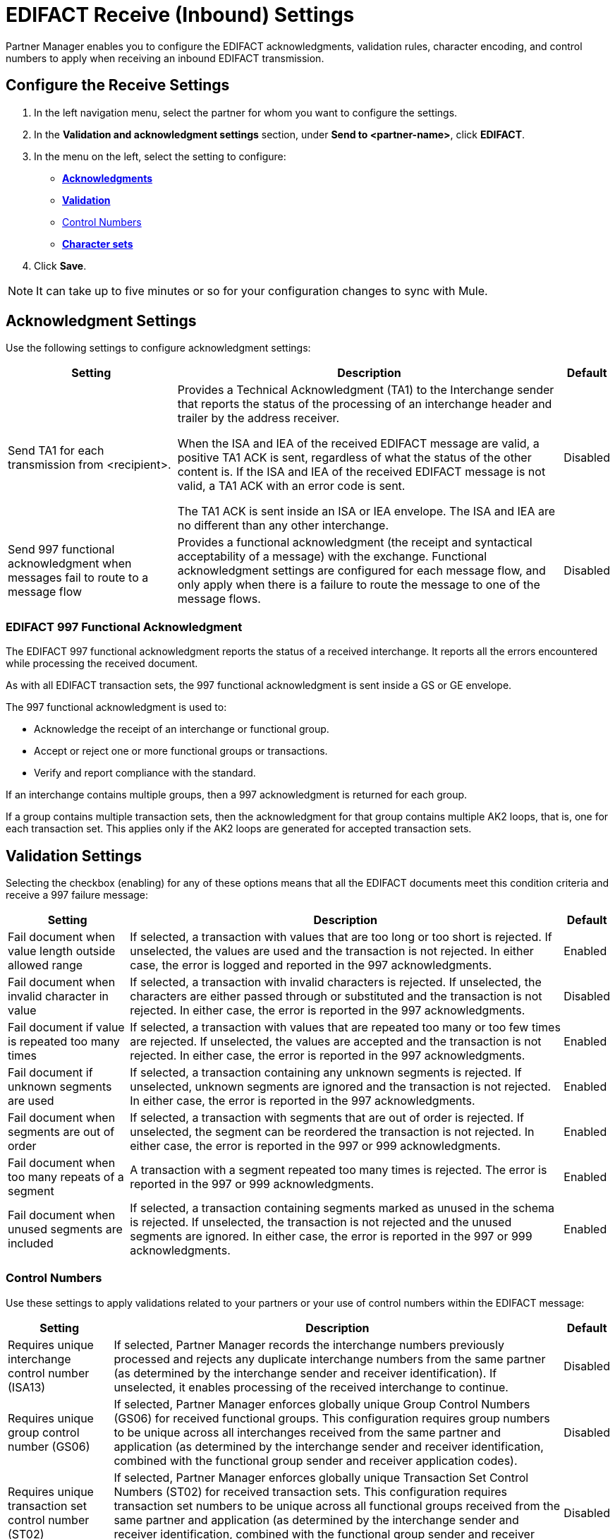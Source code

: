 = EDIFACT Receive (Inbound) Settings

Partner Manager enables you to configure the EDIFACT acknowledgments, validation rules, character encoding, and control numbers to apply when receiving an inbound EDIFACT transmission.

== Configure the Receive Settings

. In the left navigation menu, select the partner for whom you want to configure the settings.
. In the *Validation and acknowledgment settings* section, under *Send to <partner-name>*, click *EDIFACT*.
. In the menu on the left, select the setting to configure:
* <<ack-settings,*Acknowledgments*>>
* <<validation-settings,*Validation*>>
* <<control-numbers,Control Numbers>>
* <<character-set,*Character sets*>>
. Click *Save*.

[NOTE]
It can take up to five minutes or so for your configuration changes to sync with Mule.

[[ack-settings]]
== Acknowledgment Settings

Use the following settings to configure acknowledgment settings:

[%header%autowidth.spread]
|===
|Setting |Description |Default

|Send TA1 for each transmission from <recipient>.
a|Provides a Technical Acknowledgment (TA1) to the Interchange sender that reports the status of the processing of an interchange header and trailer by the address receiver.

When the ISA and IEA of the received EDIFACT message are valid, a positive TA1 ACK is sent, regardless of what the status of the other content is.
If the ISA and IEA of the received EDIFACT message is not valid, a TA1 ACK with an error code is sent.

The TA1 ACK is sent inside an ISA or IEA envelope. The ISA and IEA are no different than any other interchange.
|Disabled

|Send 997 functional acknowledgment when messages fail to route to a message flow
a|Provides a functional acknowledgment (the receipt and syntactical acceptability of a message) with the exchange. Functional acknowledgment settings are configured for each message flow, and only apply when there is a failure to route the message to one of the message flows.
|Disabled
|===

=== EDIFACT 997 Functional Acknowledgment

The EDIFACT 997 functional acknowledgment reports the status of a received interchange. It reports all the errors encountered while processing the received document.

As with all EDIFACT transaction sets, the 997 functional acknowledgment is sent inside a GS or GE envelope.

The 997 functional acknowledgment is used to:

* Acknowledge the receipt of an interchange or functional group.
* Accept or reject one or more functional groups or transactions.
* Verify and report compliance with the standard.

If an interchange contains multiple groups, then a 997 acknowledgment is returned for each group.

If a group contains multiple transaction sets, then the acknowledgment for that group contains multiple AK2 loops, that is, one for each transaction set. This applies only if the AK2 loops are generated for accepted transaction sets.

[[validation-settings]]
== Validation Settings

Selecting the checkbox (enabling) for any of these options means that all the EDIFACT documents meet this condition criteria and receive a 997 failure message:

[%header%autowidth.spread]
|===
|Setting |Description |Default

|Fail document when value length outside allowed range
|If selected, a transaction with values that are too long or too short is rejected. If unselected, the values are used and the transaction is not rejected. In either case, the error is logged and reported in the 997 acknowledgments.
|Enabled

|Fail document when invalid character in value
|If selected, a transaction with invalid characters is rejected. If unselected, the characters are either passed through or substituted and the transaction is not rejected. In either case, the error is reported in the 997 acknowledgments.
|Disabled

|Fail document if value is repeated too many times
|If selected, a transaction with values that are repeated too many or too few times are rejected. If unselected, the values are accepted and the transaction is not rejected. In either case, the error is reported in the 997 acknowledgments.
|Enabled

|Fail document if unknown segments are used
|If selected, a transaction containing any unknown segments is rejected. If unselected, unknown segments are ignored and the transaction is not rejected. In either case, the error is reported in the 997 acknowledgments.
|Enabled

|Fail document when segments are out of order
|If selected, a transaction with segments that are out of order is rejected. If unselected, the segment can be reordered the transaction is not rejected. In either case, the error is reported in the 997 or 999 acknowledgments.
|Enabled

|Fail document when too many repeats of a segment
|A transaction with a segment repeated too many times is rejected. The error is reported in the 997 or 999 acknowledgments.
|Enabled

|Fail document when unused segments are included
|If selected, a transaction containing segments marked as unused in the schema is rejected. If unselected, the transaction is not rejected and the unused segments are ignored. In either case, the error is reported in the 997 or 999 acknowledgments.
|Enabled
|===

[[control-numbers]]
=== Control Numbers

Use these settings to apply validations related to your partners or your use of control numbers within the EDIFACT message:

[%header%autowidth.spread]
|===
|Setting |Description |Default

|Requires unique interchange control number (ISA13)
|If selected, Partner Manager records the interchange numbers previously processed and rejects any duplicate interchange numbers from the same partner (as determined by the interchange sender and receiver identification). If unselected, it enables processing of the received interchange to continue.
|Disabled

|Requires unique group control number (GS06)
|If selected, Partner Manager enforces globally unique Group Control Numbers (GS06) for received functional groups. This configuration requires group numbers to be unique across all interchanges received from the same partner and application (as determined by the interchange sender and receiver identification, combined with the functional group sender and receiver application codes).
| Disabled

|Requires unique transaction set control number (ST02)
|If selected, Partner Manager enforces globally unique Transaction Set Control Numbers (ST02) for received transaction sets. This configuration requires transaction set numbers to be unique across all functional groups received from the same partner and application (as determined by the interchange sender and receiver identification, combined with the functional group sender and receiver application codes).
|Disabled
|===

[[character-sets]]
=== Character Sets

Use these settings to apply selected character set and encoding options pertaining to your partners and your EDIFACT message:

[%header%autowidth.spread]
|===
|Setting |Description |Default

|Character set
a|This option is required and defines the characters allowed in string data. When set, invalid characters are replaced by the substitution character. If no substitution character is set or enabled for receive messages in the parser options, they are rejected as errors.
Either way, the invalid characters are logged and are reported in the 997 functional acknowledgments for the receive messages.

Possible values include:

* `Basic`
* `Extended`
* `Unrestricted`
| `Extended`

|Character encoding
a|Indicates the character encoding for messages. This character encoding is used for both send and receive messages.

Possible values include:

* `ASCII`
* `ISO8859_1`
* `UTF-8`
|Disabled
|===
